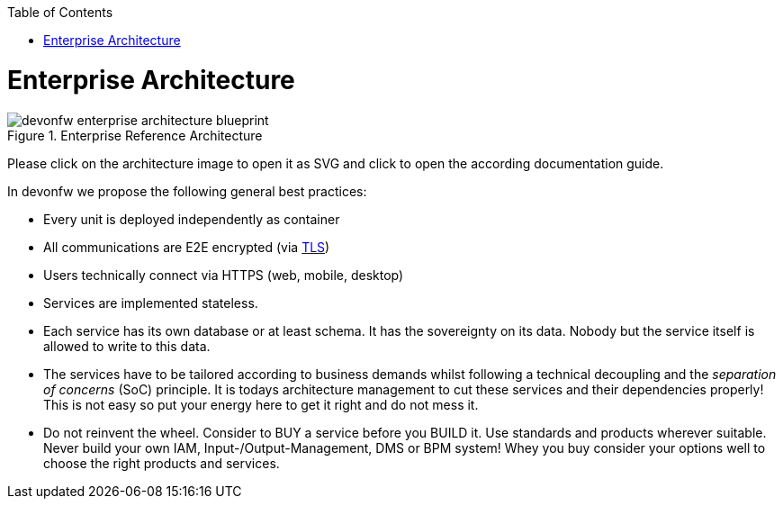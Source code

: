 :toc: macro
toc::[]
:idprefix:
:idseparator: -

= Enterprise Architecture

[[img-enterprise-architecture]]
.Enterprise Reference Architecture
image::images/enterprise-architecture.svg["devonfw enterprise architecture blueprint",scaledwidth="80%",align="center"]

Please click on the architecture image to open it as SVG and click to open the according documentation guide.

In devonfw we propose the following general best practices:

* Every unit is deployed independently as container
* All communications are E2E encrypted (via https://en.wikipedia.org/wiki/Transport_Layer_Security[TLS])
* Users technically connect via HTTPS (web, mobile, desktop)
* Services are implemented stateless.
* Each service has its own database or at least schema. It has the sovereignty on its data. Nobody but the service itself is allowed to write to this data.
* The services have to be tailored according to business demands whilst following a technical decoupling and the _separation of concerns_ (SoC) principle. It is todays architecture management to cut these services and their dependencies properly! This is not easy so put your energy here to get it right and do not mess it.
* Do not reinvent the wheel. Consider to BUY a service before you BUILD it. Use standards and products wherever suitable. Never build your own IAM, Input-/Output-Management, DMS or BPM system! Whey you buy consider your options well to choose the right products and services.
